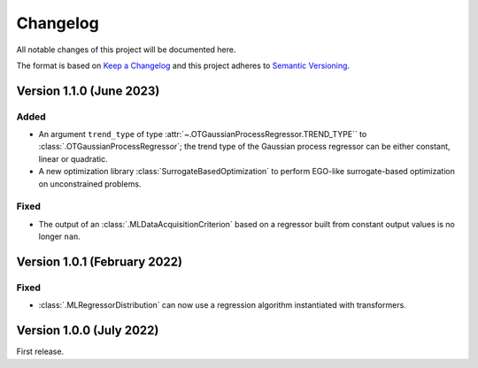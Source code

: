 ..
    Copyright 2021 IRT Saint Exupéry, https://www.irt-saintexupery.com

    This work is licensed under the Creative Commons Attribution-ShareAlike 4.0
    International License. To view a copy of this license, visit
    http://creativecommons.org/licenses/by-sa/4.0/ or send a letter to Creative
    Commons, PO Box 1866, Mountain View, CA 94042, USA.

..
   Changelog titles are:
   - Added for new features.
   - Changed for changes in existing functionality.
   - Deprecated for soon-to-be removed features.
   - Removed for now removed features.
   - Fixed for any bug fixes.
   - Security in case of vulnerabilities.

Changelog
=========

All notable changes of this project will be documented here.

The format is based on
`Keep a Changelog <https://keepachangelog.com/en/1.0.0/>`_
and this project adheres to
`Semantic Versioning <https://semver.org/spec/v2.0.0.html>`_.

Version 1.1.0 (June 2023)
*************************

Added
-----

- An argument ``trend_type`` of type :attr:`~.OTGaussianProcessRegressor.TREND_TYPE`` to :class:`.OTGaussianProcessRegressor`; the trend type of the Gaussian process regressor can be either constant, linear or quadratic.
- A new optimization library :class:`SurrogateBasedOptimization` to perform EGO-like surrogate-based optimization on unconstrained problems.

Fixed
-----

- The output of an :class:`.MLDataAcquisitionCriterion` based on a regressor built from constant output values is no longer ``nan``.

Version 1.0.1 (February 2022)
*****************************

Fixed
-----

- :class:`.MLRegressorDistribution` can now use a regression algorithm instantiated with transformers.

Version 1.0.0 (July 2022)
*************************

First release.
